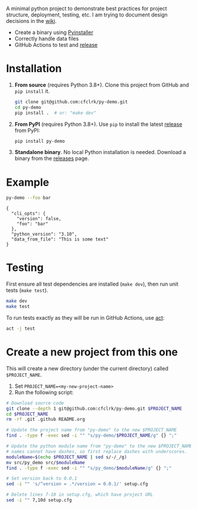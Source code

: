 #+PROPERTY: header-args+  :exports  both
#+PROPERTY: header-args+  :eval     never-export
#+OPTIONS: toc:nil

#+NAME: ReleaseBadge
[[https://github.com/cfclrk/py-demo/workflows/Release/badge.svg]]

A minimal python project to demonstrate best practices for project structure,
deployment, testing, etc. I am trying to document design decisions in the [[https://github.com/cfclrk/py-demo/wiki][wiki]].

- Create a binary using [[https://pythonhosted.org/PyInstaller/index.html][Pyinstaller]]
- Correctly handle data files
- GitHub Actions to test and [[https://github.com/cfclrk/py-demo/releases][release]]

* Installation

  1. *From source* (requires Python 3.8+). Clone this project from GitHub
     and =pip install= it.

     #+begin_src bash :results output
       git clone git@github.com:cfclrk/py-demo.git
       cd py-demo
       pip install .  # or: "make dev"
     #+end_src

  2. *From PyPI* (requires Python 3.8+). Use =pip= to install the latest [[https://pypi.org/project/py-demo/][release]]
     from PyPI:

     #+begin_src bash
       pip install py-demo
     #+end_src

  3. *Standalone binary*. No local Python installation is needed. Download a
     binary from the [[https://github.com/cfclrk/py-demo/releases][releases]] page.

* Example

  #+begin_src bash :results output
    py-demo --foo bar
  #+end_src

  #+RESULTS:
  : {
  :   "cli_opts": {
  :     "version": false,
  :     "foo": "bar"
  :   },
  :   "python_version": "3.10",
  :   "data_from_file": "This is some text"
  : }

* Testing

  First ensure all test dependencies are installed (=make dev=), then run unit
  tests (=make test=).

  #+begin_src bash
    make dev
    make test
  #+end_src

  To run tests exactly as they will be run in GitHub Actions, use [[https://github.com/nektos/act][act]]:

  #+begin_src bash
    act -j test
  #+end_src

* Create a new project from this one

  This will create a new directory (under the current directory) called
  =$PROJECT_NAME=.

  1. Set =PROJECT_NAME=<my-new-project-name>=
  2. Run the following script:

  #+header: :dir ~/Work :mkdirp yes
  #+header: :var PROJECT_NAME="feutil"
  #+begin_src bash
    # Download source code
    git clone --depth 1 git@github.com:cfclrk/py-demo.git $PROJECT_NAME
    cd $PROJECT_NAME
    rm -rf .git .github README.org

    # Update the project name from "py-demo" to the new $PROJECT_NAME
    find . -type f -exec sed -i "" "s/py-demo/$PROJECT_NAME/g" {} ";"

    # Update the python module name from "py-demo" to the new $PROJECT_NAME. Module
    # names cannot have dashes, so first replace dashes with underscores.
    moduleName=$(echo $PROJECT_NAME | sed s/-/_/g)
    mv src/py_demo src/$moduleName
    find . -type f -exec sed -i "" "s/py_demo/$moduleName/g" {} ";"

    # Set version back to 0.0.1
    sed -i "" 's/^version = .*/version = 0.0.1/' setup.cfg

    # Delete lines 7-10 in setup.cfg, which have project URL
    sed -i "" 7,10d setup.cfg
  #+end_src
